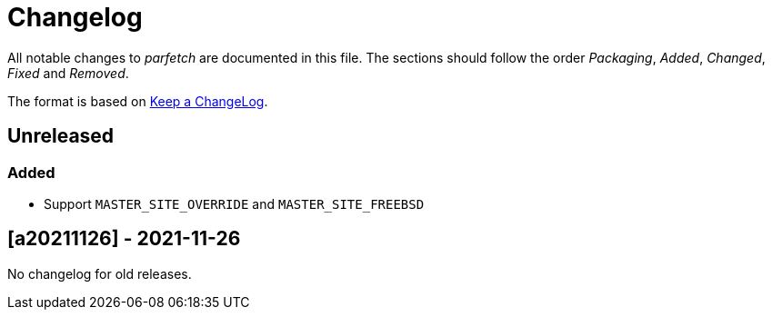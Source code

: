 = Changelog

All notable changes to _parfetch_ are documented in this file. The
sections should follow the order _Packaging_, _Added_, _Changed_,
_Fixed_ and _Removed_.

The format is based on https://keepachangelog.com/en/1.0.0/[Keep a ChangeLog].

== Unreleased

=== Added

* Support `MASTER_SITE_OVERRIDE` and `MASTER_SITE_FREEBSD`

== [a20211126] - 2021-11-26

No changelog for old releases.
